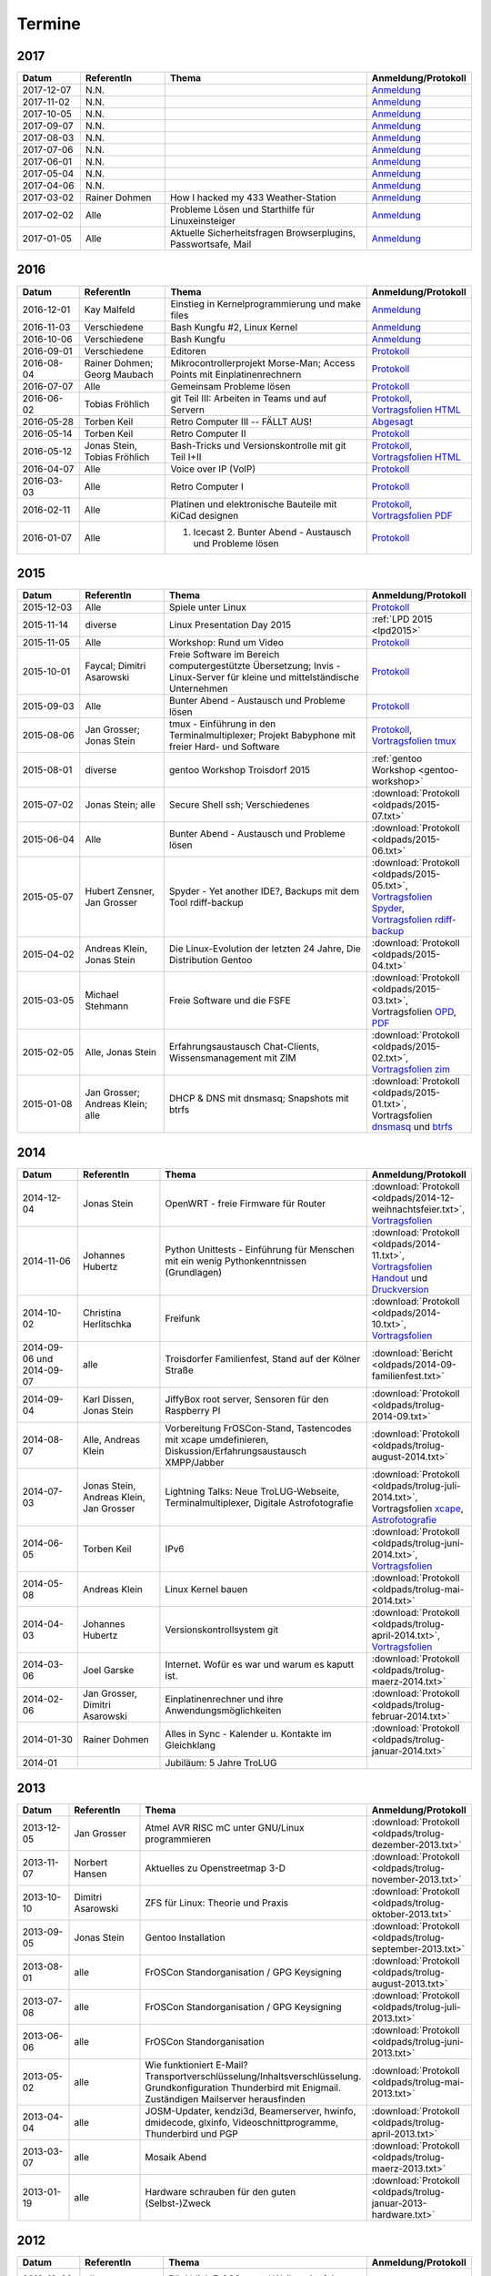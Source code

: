 .. _termine:

Termine
=======

2017
----

.. csv-table::
  :header: "Datum", "ReferentIn", "Thema", "Anmeldung/Protokoll"
  :widths: 15, 20, 50, 15

  "2017-12-07", "N.N.", "", "`Anmeldung <127.0.0.1>`_" 
  "2017-11-02", "N.N.", "", "`Anmeldung <127.0.0.1>`_" 
  "2017-10-05", "N.N.", "", "`Anmeldung <127.0.0.1>`_" 
  "2017-09-07", "N.N.", "", "`Anmeldung <127.0.0.1>`_" 
  "2017-08-03", "N.N.", "", "`Anmeldung <127.0.0.1>`_" 
  "2017-07-06", "N.N.", "", "`Anmeldung <127.0.0.1>`_" 
  "2017-06-01", "N.N.", "", "`Anmeldung <127.0.0.1>`_" 
  "2017-05-04", "N.N.", "", "`Anmeldung <127.0.0.1>`_" 
  "2017-04-06", "N.N.", "", "`Anmeldung <127.0.0.1>`_" 
  "2017-03-02", "Rainer Dohmen", "How I hacked my 433 Weather-Station", "`Anmeldung <https://public.etherpad-mozilla.org/p/trolug-2017-03-02>`_" 
  "2017-02-02", "Alle", "Probleme Lösen und Starthilfe für Linuxeinsteiger", "`Anmeldung <https://public.etherpad-mozilla.org/p/trolug-2017-02-02>`_"  
  "2017-01-05", "Alle", "Aktuelle Sicherheitsfragen Browserplugins, Passwortsafe, Mail", "`Anmeldung <https://public.etherpad-mozilla.org/p/trolug-2017-01-05>`_" 

2016
----

.. csv-table::
  :header: "Datum", "ReferentIn", "Thema", "Anmeldung/Protokoll"
  :widths: 15, 20, 50, 15

  "2016-12-01", "Kay Malfeld", "Einstieg in Kernelprogrammierung und make files", "`Anmeldung <https://trolug.titanpad.com/2016-12-01>`_" 
  "2016-11-03", "Verschiedene", "Bash Kungfu #2, Linux Kernel", "`Anmeldung <https://trolug.titanpad.com/2016-11-03>`_" 
  "2016-10-06", "Verschiedene", "Bash Kungfu", "`Anmeldung <https://trolug.titanpad.com/2016-10-06>`_" 
  "2016-09-01", "Verschiedene", "Editoren", "`Protokoll <https://trolug.titanpad.com/2016-09-01>`_" 
  "2016-08-04", "Rainer Dohmen; Georg Maubach", "Mikrocontrollerprojekt Morse-Man; Access Points mit Einplatinenrechnern", "`Protokoll <https://trolug.titanpad.com/2016-08-04>`_" 
  "2016-07-07", "Alle", "Gemeinsam Probleme lösen", "`Protokoll <https://trolug.titanpad.com/2016-07-07>`_" 
  "2016-06-02", "Tobias Fröhlich", "git Teil III: Arbeiten in Teams und auf Servern", "`Protokoll <https://trolug.titanpad.com/2016-06-02>`_, `Vortragsfolien HTML <http://downloads.trolug.de/2016-05-12_trolug_tobias_froehlich_git_workshop.html>`_"
  "2016-05-28", "Torben Keil", "Retro Computer III -- FÄLLT AUS!", "`Abgesagt <https://trolug.titanpad.com/2016-04-28>`_" 
  "2016-05-14", "Torben Keil", "Retro Computer II", "`Protokoll <https://trolug.titanpad.com/2016-04-14>`_" 
  "2016-05-12", "Jonas Stein, Tobias Fröhlich", "Bash-Tricks und Versionskontrolle mit git Teil I+II", "`Protokoll <https://trolug.titanpad.com/2016-04-12>`_, `Vortragsfolien HTML <http://downloads.trolug.de/2016-05-12_trolug_tobias_froehlich_git_workshop.html>`_"   
  "2016-04-07", "Alle", "Voice over IP (VoIP)", "`Protokoll <https://titanpad.com/TVsEReDjgI>`_" 
  "2016-03-03", "Alle", "Retro Computer I", "`Protokoll <https://titanpad.com/CKenXL2ukg>`_" 
  "2016-02-11", "Alle", "Platinen und elektronische Bauteile mit KiCad designen", "`Protokoll <https://titanpad.com/XXMqt9GilM>`_, `Vortragsfolien PDF <http://downloads.trolug.de/2016-02-11_trolug_carsten_schoenert_kicad.pdf>`_" 
  "2016-01-07", "Alle", "1. Icecast 2. Bunter Abend - Austausch und Probleme lösen", "`Protokoll <https://titanpad.com/fJd6YWxvpe>`_" 


2015
----

.. csv-table::
  :header: "Datum", "ReferentIn", "Thema", "Anmeldung/Protokoll"
  :widths: 15, 20, 50, 15

  "2015-12-03", "Alle", "Spiele unter Linux", "`Protokoll <https://titanpad.com/eli3VxIytW>`_" 
  "2015-11-14", "diverse", "Linux Presentation Day 2015", ":ref:`LPD 2015
  <lpd2015>`"
  "2015-11-05", "Alle", "Workshop: Rund um Video", "`Protokoll <https://titanpad.com/SYveFyP5VQ>`_"
  "2015-10-01", "Faycal; Dimitri Asarowski", "Freie Software im Bereich
  computergestützte Übersetzung; Invis - Linux-Server für kleine und
  mittelständische Unternehmen", "`Protokoll <https://titanpad.com/H9y6P69z2e>`_"
  "2015-09-03", "Alle", "Bunter Abend - Austausch und Probleme lösen", "`Protokoll <https://titanpad.com/kiwJpNSWMo>`_"
  "2015-08-06", "Jan Grosser; Jonas Stein", "tmux - Einführung in den Terminalmultiplexer; Projekt Babyphone mit freier Hard- und Software", "`Protokoll <https://titanpad.com/iPUI2K5SHl>`_, `Vortragsfolien tmux <http://downloads.trolug.de/2015-08-06_trolug_jan_grosser_tmux.odp>`_" 
  "2015-08-01", "diverse", "gentoo Workshop Troisdorf 2015", :ref:`gentoo Workshop <gentoo-workshop>`
  "2015-07-02", "Jonas Stein; alle", "Secure Shell ssh; Verschiedenes", ":download:`Protokoll <oldpads/2015-07.txt>`"
  "2015-06-04", "Alle", "Bunter Abend - Austausch und Probleme lösen", ":download:`Protokoll <oldpads/2015-06.txt>`"
  "2015-05-07", "Hubert Zensner, Jan Grosser", "Spyder - Yet another IDE?, Backups mit dem Tool rdiff-backup", ":download:`Protokoll <oldpads/2015-05.txt>`, `Vortragsfolien Spyder <http://downloads.trolug.de/2015-05-07_trolug_hubert_zensner_spyder.pdf>`_, `Vortragsfolien rdiff-backup <http://downloads.trolug.de/2015-05-07_trolug_jan_grosser_rdiff-backup.pdf>`_"
  "2015-04-02", "Andreas Klein, Jonas Stein", "Die Linux-Evolution der letzten 24 Jahre, Die Distribution Gentoo", ":download:`Protokoll <oldpads/2015-04.txt>`"
  "2015-03-05", "Michael Stehmann", "Freie Software und die FSFE", ":download:`Protokoll <oldpads/2015-03.txt>`, Vortragsfolien `OPD <http://downloads.trolug.de/2015-03-05_trolug_michael_stehmann_freie_software_anwendersicht.odp>`_, `PDF <2015-03-05_trolug_michael_stehmann_freie_software_anwendersicht.pdf>`_"
  "2015-02-05", "Alle, Jonas Stein", "Erfahrungsaustausch Chat-Clients, Wissensmanagement mit ZIM", ":download:`Protokoll <oldpads/2015-02.txt>`, `Vortragsfolien zim <http://downloads.trolug.de/2015-02-05_trolug_jonas_stein_zim.pdf>`_"
  "2015-01-08", "Jan Grosser; Andreas Klein; alle", "DHCP & DNS mit dnsmasq; Snapshots mit btrfs", ":download:`Protokoll <oldpads/2015-01.txt>`, Vortragsfolien `dnsmasq <http://downloads.trolug.de/2015-01-08_trolug_jan_grosser_dnsmasq.pdf>`_ und `btrfs <http://downloads.trolug.de/2015-01-08_trolug_andreas_klein_btrfssnapshots.pdf>`_"
   

2014
----

.. csv-table::
  :header: "Datum", "ReferentIn", "Thema", "Anmeldung/Protokoll"
  :widths: 15, 20, 50, 15
  
  "2014-12-04", "Jonas Stein", "OpenWRT - freie Firmware für Router", ":download:`Protokoll <oldpads/2014-12-weihnachtsfeier.txt>`, `Vortragsfolien <http://downloads.trolug.de/2014-12-04_trolug_jonas_stein_openwrt.pdf>`_"
  "2014-11-06", "Johannes Hubertz", "Python Unittests - Einführung für Menschen mit ein wenig Pythonkenntnissen (Grundlagen)", ":download:`Protokoll <oldpads/2014-11.txt>`, `Vortragsfolien Handout <http://downloads.trolug.de/2014-11-06_trolug_johannes_hubertz_python_unittest_handout.pdf>`_ und `Druckversion <http://downloads.trolug.de/2014-11-06_trolug_johannes_hubertz_python_unittest_print.pdf>`_"
  "2014-10-02", "Christina Herlitschka", "Freifunk", ":download:`Protokoll <oldpads/2014-10.txt>`, `Vortragsfolien <http://downloads.trolug.de/2014-10-02_trolug_christina_herlitschka_freifunk.pdf>`_"
  "2014-09-06 und 2014-09-07", "alle", "Troisdorfer Familienfest, Stand auf der Kölner Straße", ":download:`Bericht <oldpads/2014-09-familienfest.txt>`"
  "2014-09-04", "Karl Dissen, Jonas Stein", "JiffyBox root server, Sensoren für den Raspberry PI", ":download:`Protokoll <oldpads/trolug-2014-09.txt>`"
  "2014-08-07", "Alle, Andreas Klein", "Vorbereitung FrOSCon-Stand, Tastencodes mit xcape umdefinieren, Diskussion/Erfahrungsaustausch XMPP/Jabber", ":download:`Protokoll <oldpads/trolug-august-2014.txt>`"
  "2014-07-03", "Jonas Stein, Andreas Klein, Jan Grosser", "Lightning Talks: Neue TroLUG-Webseite, Terminalmultiplexer, Digitale Astrofotografie", ":download:`Protokoll <oldpads/trolug-juli-2014.txt>`, Vortragsfolien `xcape <http://downloads.trolug.de/2014-07-03_trolug_andreas_klein_xcape_HowTo.pdf>`_, `Astrofotografie <http://downloads.trolug.de/2014-07-03_trolug_jan_grosser_sternfeldaufnahmen.pdf>`_"
  "2014-06-05", "Torben Keil", "IPv6", ":download:`Protokoll <oldpads/trolug-juni-2014.txt>`, `Vortragsfolien <http://downloads.trolug.de/2014-06-05_trolug_torben_keil_ipv6.pdf>`_"
  "2014-05-08", "Andreas Klein", "Linux Kernel bauen", ":download:`Protokoll <oldpads/trolug-mai-2014.txt>`"
  "2014-04-03", "Johannes Hubertz", "Versionskontrollsystem git", ":download:`Protokoll <oldpads/trolug-april-2014.txt>`, `Vortragsfolien <http://downloads.trolug.de/2014-04-03_trolug_johannes_hubertz_git.pdf>`_"
  "2014-03-06", "Joel Garske", "Internet. Wofür es war und warum es kaputt ist.", ":download:`Protokoll <oldpads/trolug-maerz-2014.txt>`"
  "2014-02-06", "Jan Grosser, Dimitri Asarowski", "Einplatinenrechner und ihre Anwendungsmöglichkeiten", ":download:`Protokoll <oldpads/trolug-februar-2014.txt>`"
  "2014-01-30", "Rainer Dohmen", "Alles in Sync - Kalender u. Kontakte im Gleichklang", ":download:`Protokoll <oldpads/trolug-januar-2014.txt>`"
  "2014-01", " ", "Jubiläum: 5 Jahre TroLUG", ""
  

2013
----

.. csv-table::
  :header: "Datum", "ReferentIn", "Thema", "Anmeldung/Protokoll"
  :widths: 15, 20, 50, 15
  
  "2013-12-05", "Jan Grosser", "Atmel AVR RISC mC unter GNU/Linux programmieren", ":download:`Protokoll <oldpads/trolug-dezember-2013.txt>`"
  "2013-11-07", "Norbert Hansen", "Aktuelles zu Openstreetmap 3-D", ":download:`Protokoll <oldpads/trolug-november-2013.txt>`"
  "2013-10-10", "Dimitri Asarowski", "ZFS für Linux: Theorie und Praxis", ":download:`Protokoll <oldpads/trolug-oktober-2013.txt>`"
  "2013-09-05", "Jonas Stein", "Gentoo Installation", ":download:`Protokoll <oldpads/trolug-september-2013.txt>`"
  "2013-08-01", "alle", "FrOSCon Standorganisation / GPG Keysigning", ":download:`Protokoll <oldpads/trolug-august-2013.txt>`"
  "2013-07-08", "alle", "FrOSCon Standorganisation / GPG Keysigning", ":download:`Protokoll <oldpads/trolug-juli-2013.txt>`"
  "2013-06-06", "alle", "FrOSCon Standorganisation", ":download:`Protokoll <oldpads/trolug-juni-2013.txt>`"
  "2013-05-02", "alle", "Wie funktioniert E-Mail? Transportverschlüsselung/Inhaltsverschlüsselung. Grundkonfiguration Thunderbird mit Enigmail. Zuständigen Mailserver herausfinden", ":download:`Protokoll <oldpads/trolug-mai-2013.txt>`"
  "2013-04-04", "alle", "JOSM-Updater, kendzi3d, Beamerserver, hwinfo, dmidecode, glxinfo, Videoschnittprogramme, Thunderbird und PGP", ":download:`Protokoll <oldpads/trolug-april-2013.txt>`"
  "2013-03-07", "alle", "Mosaik Abend", ":download:`Protokoll <oldpads/trolug-maerz-2013.txt>`"
  "2013-01-19", "alle", "Hardware schrauben für den guten (Selbst-)Zweck", ":download:`Protokoll <oldpads/trolug-januar-2013-hardware.txt>`"


2012
----

.. csv-table::
  :header: "Datum", "ReferentIn", "Thema", "Anmeldung/Protokoll"
  :widths: 15, 20, 50, 15

  "2012-12-06", "alle", "Rückblick FrOSCon und Weihnachtsfeier", "-"
  "2012-11-01", "Joel Garske", "KMail, timidity u.a.", "-"
  "2012-10-04", "alle", "offener Themenabend Manipulation von PDF-Dokumenten Arbeiten mit der Konsole", "-"
  "2012-09-06", "Moritz und Moritz", "Hands On Emacs", "-"
  "2012-08-02", "alle", "FrOSCon Organisation", "-"
  "2012-07-05", "Jonas Stein", "Distributionen im Vergleich", "-"
  "2012-06-07", "Joel Garske", "OpenWRT", "-"
  "2012-05-03", "alle", "Präsentationen mit LaTeX, GNU-R, Unterschied su und sudo, QR-Codes, de- und encodieren, Bash-History", ":download:`Protokoll <oldpads/trolug-mai-2012.txt>`"
  "2012-04-05", "alle", "offener Themenabend", "-"
  "2012-03-01", "alle", "1. GIMP 2. QLandkarte", "-"
  "2012-02-02", "alle", "LibreOffice/OpenOffice - Tipps u. Tricks", "-"
  "2012-01-05", "alle", "Workshop Wireshark Netzwerkanalyse", "-"


2011
----

.. csv-table::
  :header: "Datum", "ReferentIn", "Thema", "Anmeldung/Protokoll"
  :widths: 15, 20, 50, 15

  "2011-11-03", "Johannes Hubertz",  "Linux mit iptables sichern",  " "	
  "2011-10-06", "alle", "Probleme lösen und specials (siehe Mailingliste)", " " 
  "2011-09-01", "Rainer Dohmen", "Kalender einrichten", " "
  "2011-08-20/21", "alle", "TroLUG auf der FrOSCon", " "
  "2011-08-04", "alle", "Organisation: TroLUG auf der FrOSCon", " "
  "2011-07-07", "alle", "Opensourcetipps und Tricks im Internet", " "
  "2011-06-02", "alle", "Probleme lösen", " "
  "2011-05-21", "verschiedene", "Sondertermin 15.00 - 19.00 Uhr OSM Relationen", " "
  "2011-05-05", "Maic Striepe", "Reguläre Ausdrücke (regex)", " "
  "2011-04-23", "Rainer Dohmen", "Sondertermin Ostersamstag 14 Uhr SSH/VNC", " "	
  "2011-04-07", "Uwe Ziegenhagen et al.", "Messen, Regeln, Steuern unter Linux", " " 	
  "2011-03-03", "alle", "gemischte Themen", " " 	
  "2011-02-03", "Andreas Klein", "Backup Teil II", " "
  "2011-01-06", "Andreas Klein", "Gute Vorsätze 2011: Backup", " "


2010
----
.. csv-table::
  :header: "Datum", "ReferentIn", "Thema", "Anmeldung/Protokoll"
  :widths: 15, 20, 50, 15


  "2010-12-02", "alle", "Weihnachtsfeier", " "
  "2010-11-18", "Bernd Weigelt", "Sondertermin Relationen in OSM", " "
  "2010-11-04", "Rainer Dohmen", "Fernwartung mit VNC und SSH", " "
  "2010-10-07", "alle",	"Workshop Probleme knacken", " "
  "2010-09-02", "Jonas Stein", "Workshop Gimp", " "
  "2010-08-21 bis 2010-08-22", 	"alle", Messestand der TroLUG 	FrOSCon Sankt Augustin", " "
  "2010-08-05", "alle", "Messestand Organisation", " "
  "2010-07-01", "alle",	"Workshop Probleme knacken", " "
  "2010-06-26", "verschiedene", "Sondertermin Kartographieren (Mapping Party)", " "
  "2010-06-03", "verschiedene", "Openstreetmap-Kurzvortragsabend", " "
  "2010-05-06", "Dimitri Asarowski", "Workshop: Netzwerktools unter Linux", " "
  "2010-04-01", "Dr. Uwe Ziegenhagen", "Einführung in das LaTeX Textsatzsystem", " "
  "2010-03-04", "Maic Striepe", "Desktop-Publishing mit Scribus", " "
  "2010-02-04", "Dipl.-Ing. Ingo Wichmann", "vim - einmal 60 Minuten lernen, täglich Zeit sparen", " "
  "2010-01-23", "OSM-Gruppe Bonn", "Sondertermin! Mappingparty Openstreetmap", " "
  "2010-01-07", "Stephan Bialonski", "Freie Stadtpläne selbst erstellen und kreativ nutzen mit Openstreetmap", " "


2009
----

.. csv-table::
  :header: "Datum", "ReferentIn", "Thema", "Anmeldung/Protokoll"
  :widths: 15, 20, 50, 15


  "2009-12-03", "Norbert Hansen", "KMyMoney freies Homebanking", " "
  "2009-12-03", "Jonas Stein", "Homebanking unter Linux mit Moneyplex, Weihnachts-Gewinnspiel", " "
  "2009-11-05", "Andreas Klein", "Tipps und Tricks zur E-Mail-Migration nach und innerhalb von Linux", " "
  "2009-10-01", "Frank Böhm", "Bash Workshop 3", " "
  "2009-09-06", "Alle", "1030-1800 Uhr Stand am Willhelm-Hamacher-Platz", " "
  "2009-09-03", "Jonas Stein", "Workshop: Einladungen gestalten mit Inkscape", " "
  "2009-08-06", "Jonas Stein", "Workshop: VirtualBox - Virtuelles System in 5 Minuten", " "
  "2009-08-06", "Frank Böhm", "QEMU vs. VirtualBox", " "
  "2009-07-02", "Jonas Stein", "Eastereggs und Spaß unter Linux", " "
  "2009-07-02", "Frank Böhm", "Workshop: Bootfähigen USB-Stick erstellen II.", " "
  "2009-06-04", "Frank Böhm", "Workshop: Bootfähigen USB-Stick erstellen I.", " "
  "2009-06-04", "Teresa Mayer", "Erste Schritte - Linux für Umsteiger", " "
  "2009-05-07", "Frank Böhm", "Bash Workshop", " "
  "2009-04-02", "Frank Böhm", "Bash - Lego fuer Erwachsene", " "
  "2009-03-05", "Malte Legenhausen", "Einführung in die Programmiersprache Python", " "
  "2009-02-04", "Matthias Mayer",  "Desktop einrichten, aktuelle Grafiktoys und Gimmicks", " "
  "2009-01-07", "Jonas Stein", "Emacs - Schnelleinstieg und interessante Anwendungen. Erstes Treffen der TroLUG", " "


  
Einen freien PDF-Reader zum Öffnen der Vortragsfolien und zusätzlichen Materialien finden Sie zum Beispiel unter

.. raw:: html
	 
    <a href="http://pdfreaders.org/"><img src="_static/pdfreaders-four-freedoms.png" alt="pdfreaders.org" /></a>
